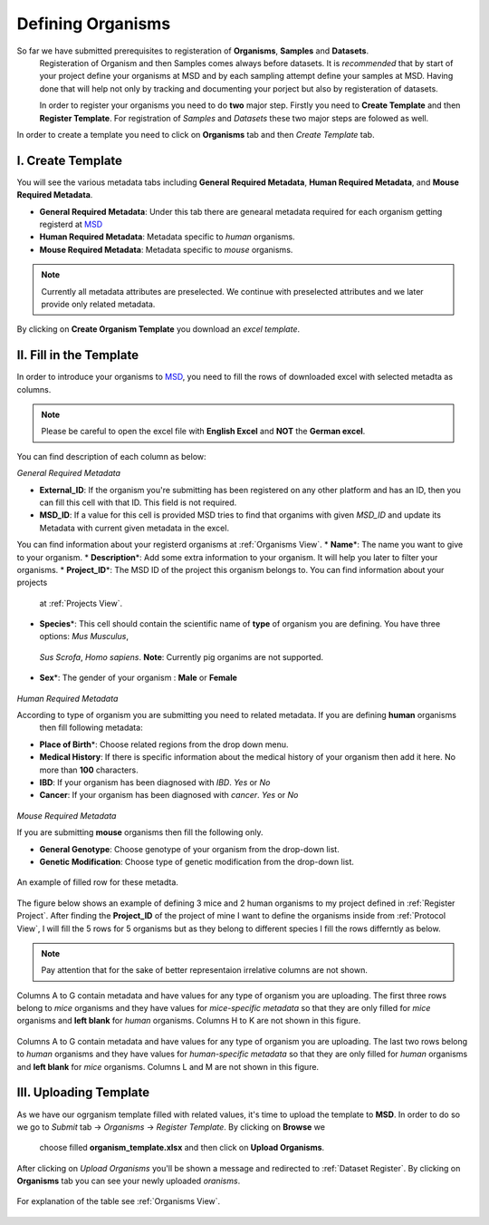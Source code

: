 Defining Organisms
==================

.. _Register Organism:

So far we have submitted prerequisites to registeration of **Organisms**, **Samples** and **Datasets**.
 Registeration of Organism and then Samples comes always before datasets. It is *recommended* that by start of
 your project define your organisms at MSD and by each sampling attempt define your samples at MSD. Having done 
 that will help not only by tracking and documenting your porject but also by registeration of datasets.


 In order to register your organisms you need to do **two** major step. Firstly you need to **Create Template** 
 and then **Register Template**. For registration of *Samples* and *Datasets* these two major steps are folowed 
 as well.



In order to create a template you need to click on **Organisms** tab and then *Create Template* tab.

I. Create Template
^^^^^^^^^^^^^^^^^^
You will see the various metadata tabs including **General Required Metadata**, **Human Required Metadata**,  
and **Mouse Required Metadata**.

* **General Required Metadata**: Under this tab there are genearal metadata required for each organism getting registerd at `MSD <https://www.misigdb.org/>`_
* **Human Required Metadata**: Metadata specific to *human* organisms.
* **Mouse Required Metadata**: Metadata specific to *mouse* organisms.

.. note::
    Currently all metadata attributes are preselected. We continue with preselected attributes and we later provide only related metadata.



.. figure:: /media/Organims_Create_Template.png
    :align: center
    :scale: 100 %
    :alt: Create Organism Template
    :class: org_registration_scsh

    By clicking on **Create Organism Template** you download an *excel template*.


II. Fill in the Template
^^^^^^^^^^^^^^^^^^^^^^^^

In order to introduce your organisms to `MSD <https://www.misigdb.org/>`_, you need to fill the rows of downloaded excel with selected metadta as columns.

.. note::
    Please be careful to open the excel file with **English Excel** and **NOT** the **German excel**.

You can find description of each column as below:

.. _General Organism Metadata:


*General Required Metadata*

* **External_ID**: If the organism you're submitting has been registered on any other platform and has an ID, then you can fill this cell with that ID. This field is not required.
* **MSD_ID**: If a value for this cell is provided MSD tries to find that organims with given *MSD_ID* and update its Metadata with current given metadata in the excel.
You can find information about your registerd organisms at :ref:`Organisms View`.
* **Name**\*: The name you want to give to your organism.
* **Description**\*: Add some extra information to your organism. It will help you later to filter your organisms.
* **Project_ID**\*: The MSD ID of the project this organism belongs to. You can find information about your projects
 at :ref:`Projects View`.
* **Species**\*: This cell should contain the scientific name of **type** of organism you are defining. You have three options: *Mus Musculus*,
 *Sus Scrofa*, *Homo sapiens*. **Note**: Currently pig organims are not supported.
* **Sex**\*: The gender of your organism : **Male** or **Female**

.. figure:: /media/Organism_Fill_Template_General_Metadata.png
    :align: center
    :scale: 100 %
    :alt: Organism Submit - General Metadata
    :class: org_registration_scsh


.. _Humans Organism Metadata:

*Human Required Metadata*

According to type of organism you are submitting you need to related metadata. If you are defining **human** organisms
 then fill following metadata:

* **Place of Birth**\*: Choose related regions from the drop down menu.
* **Medical History**: If there is specific information about the medical history of your organism then add it here. No more than **100** characters.
* **IBD**: If your organism has been diagnosed with *IBD*. *Yes* or *No*
* **Cancer**: If your organism has been diagnosed with *cancer*. *Yes* or *No*

.. figure:: /media/Organism_Fill_Template_Human_metadata.png
    :align: center
    :scale: 100 %
    :alt: Organism Submit - Human Metadata
    :class: org_registration_scsh



.. _Mice Organism Metadata:


*Mouse Required Metadata*

If you are submitting **mouse** organisms then fill the following only.

* **General Genotype**: Choose genotype of your organism from the drop-down list.
* **Genetic Modification**: Choose type of genetic modification from the drop-down list.

.. figure:: /media/Organism_Fill_Template_Mouse_Metadata.png
    :align: center
    :scale: 100 %
    :alt: Organism Submit - Mouse Metadata
    :class: org_registration_scsh

    An example of filled row for these metadta.


The figure below shows an example of defining 3 mice and 2 human organisms to my project defined in :ref:`Register Project`.
After finding the **Project_ID** of the project of mine I want to define the organisms inside from :ref:`Protocol View`, I will 
fill the 5 rows for 5 organisms but as they belong to different species I fill the rows differntly as below.

.. note::
    Pay attention that for the sake of better representaion irrelative columns are not shown.


.. figure:: /media/Organism_Fill_Template_Example_Mice.png
    :align: center
    :scale: 100 %
    :alt: Organism Submit - Mouse Metadata - Example
    :class: org_registration_scsh

    Columns A to G contain metadata and have values for any type of organism you are uploading.
    The first three rows belong to *mice* organisms and they have values for *mice-specific metadata* so 
    that they are only filled for *mice* organisms and **left blank** for *human* organisms.
    Columns H to K are not shown in this figure.

.. figure:: /media/Organism_Fill_Template_Example_Human.png
    :align: center
    :scale: 100 %
    :alt: Organism Submit - Human Metadata - Example
    :class: org_registration_scsh

    Columns A to G contain metadata and have values for any type of organism you are uploading.
    The last two rows belong to *human* organisms and they have values for *human-specific metadata* so 
    that they are only filled for *human* organisms and **left blank** for *mice* organisms.
    Columns L and M are not shown in this figure.


III. Uploading Template
^^^^^^^^^^^^^^^^^^^^^^^
As we have our ogrganism template filled with related values, it's time to upload the template to **MSD**.
In order to do so we go to *Submit* tab -> *Organisms* -> *Register Template*. By clicking on **Browse** we 
 choose filled **organism_template.xlsx** and then click on **Upload Organisms**.


.. figure:: /media/Organism_Upload_Template.png
    :align: center
    :scale: 100 %
    :alt: Organism Submit - Upload Template
    :class: org_registration_scsh


After clicking on *Upload Organisms* you'll be shown a message and redirected to :ref:`Dataset Register`.
By clicking on **Organisms** tab you can see your newly uploaded *oranisms*.


.. figure:: /media/Organism_View_Table.png
    :align: center
    :scale: 100 %
    :alt: Organism Table
    :class: org_view_scsh

    For explanation of the table see :ref:`Organisms View`.

